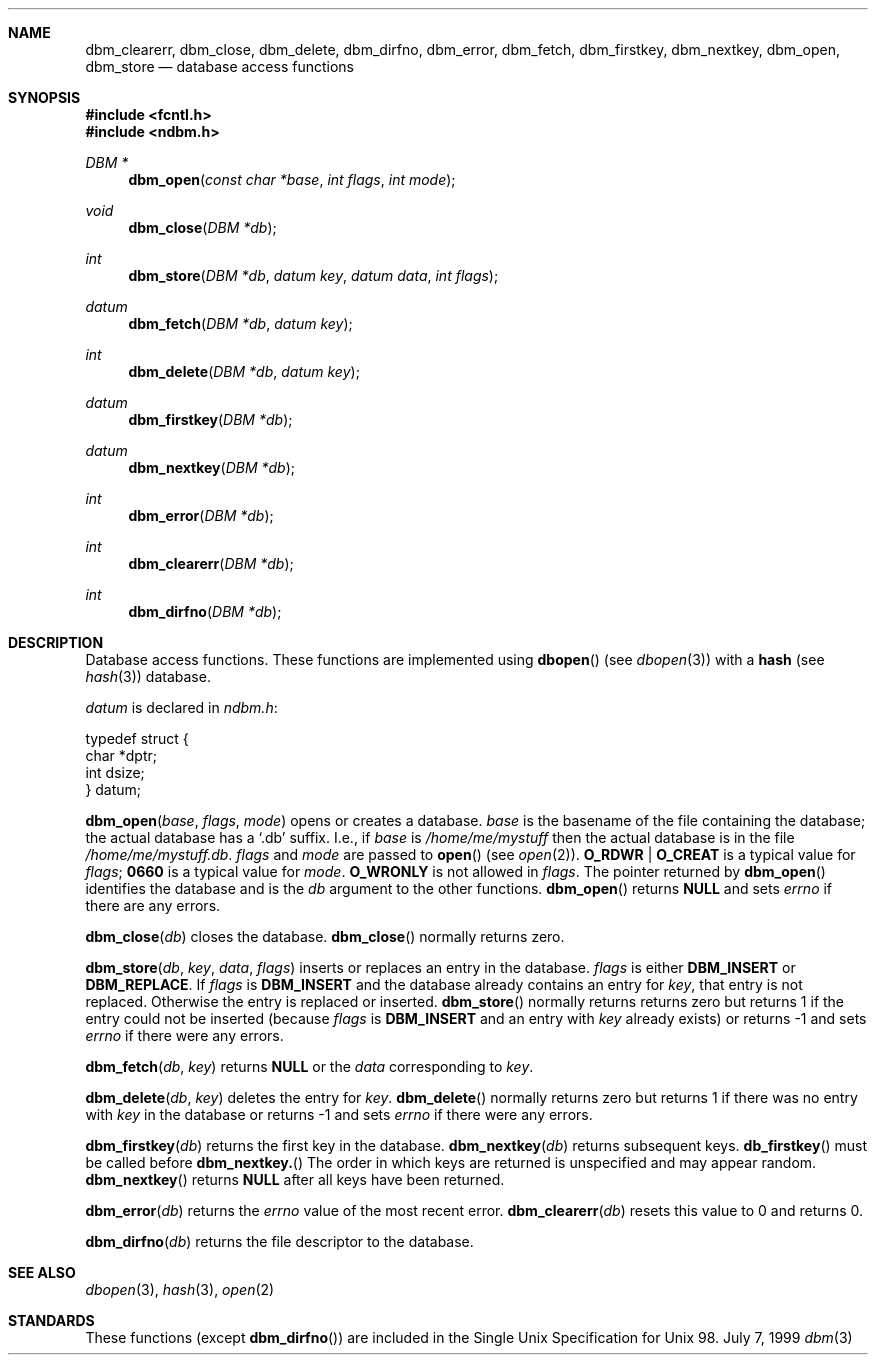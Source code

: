.\" Copyright (c) 1999 Tim Singletary
.\" No copyright is claimed.
.\"
.\" THIS SOFTWARE IS PROVIDED BY THE AUTHOR AND CONTRIBUTORS ``AS IS'' AND
.\" ANY EXPRESS OR IMPLIED WARRANTIES, INCLUDING, BUT NOT LIMITED TO, THE
.\" IMPLIED WARRANTIES OF MERCHANTABILITY AND FITNESS FOR A PARTICULAR PURPOSE
.\" ARE DISCLAIMED.  IN NO EVENT SHALL THE AUTHOR OR CONTRIBUTORS BE LIABLE
.\" FOR ANY DIRECT, INDIRECT, INCIDENTAL, SPECIAL, EXEMPLARY, OR CONSEQUENTIAL
.\" DAMAGES (INCLUDING, BUT NOT LIMITED TO, PROCUREMENT OF SUBSTITUTE GOODS
.\" OR SERVICES; LOSS OF USE, DATA, OR PROFITS; OR BUSINESS INTERRUPTION)
.\" HOWEVER CAUSED AND ON ANY THEORY OF LIABILITY, WHETHER IN CONTRACT, STRICT
.\" LIABILITY, OR TORT (INCLUDING NEGLIGENCE OR OTHERWISE) ARISING IN ANY WAY
.\" OUT OF THE USE OF THIS SOFTWARE, EVEN IF ADVISED OF THE POSSIBILITY OF
.\" SUCH DAMAGE.
.\"
.\" $FreeBSD$
.\"
.\" Note: The date here should be updated whenever a non-trivial
.\" change is made to the manual page.
.Dd July 7, 1999
.Dt dbm 3
.Sh NAME
.Nm dbm_clearerr Ns No ,
.Nm dbm_close Ns No ,
.Nm dbm_delete Ns No ,
.Nm dbm_dirfno Ns No ,
.Nm dbm_error Ns No ,
.Nm dbm_fetch Ns No ,
.Nm dbm_firstkey Ns No ,
.Nm dbm_nextkey Ns No ,
.Nm dbm_open Ns No ,
.Nm dbm_store
.Nd database access functions
.Sh SYNOPSIS
.Fd #include <fcntl.h>
.Fd #include <ndbm.h>
.Ft DBM *
.Fn dbm_open "const char *base" "int flags" "int mode"
.Ft void
.Fn dbm_close "DBM *db"
.Ft int
.Fn dbm_store "DBM *db" "datum key" "datum data" "int flags"
.Ft datum
.Fn dbm_fetch "DBM *db" "datum key"
.Ft int
.Fn dbm_delete "DBM *db" "datum key"
.Ft datum
.Fn dbm_firstkey "DBM *db"
.Ft datum
.Fn dbm_nextkey "DBM *db"
.Ft int
.Fn dbm_error "DBM *db"
.Ft int
.Fn dbm_clearerr "DBM *db"
.Ft int
.Fn dbm_dirfno "DBM *db"

.Sh DESCRIPTION
Database access functions.
These functions are implemented using 
.Fn dbopen 
(see
.Xr dbopen 3 Ns No )
with a 
.Nm hash 
(see
.Xr hash 3 Ns No )
database.

.Fa datum
is declared in
.Pa ndbm.h Ns No :
.Bd -literal
typedef struct {
        char *dptr;
        int dsize;
} datum;
.Ed


.Fn dbm_open base flags mode
opens or creates a database.
.Fa base No is the basename of the file containing 
the database; the actual database has a
.Sq .db 
suffix.  I.e., if
.Fa base
is
.Pa /home/me/mystuff
then the actual database is in the file
.Pa /home/me/mystuff.db Ns No .
.Fa flags No and
.Fa mode No are passed to
.Fn open No (see
.Xr open 2 Ns No ).
.Li O_RDWR | O_CREAT
is a typical value for
.Fa flags Ns No ;
.Li 0660
is a typical value for
.Fa mode Ns No .
.Li O_WRONLY 
is not allowed in
.Fa flags Ns No .
The pointer returned by
.Fn dbm_open
identifies the database and is the
.Fa db
argument to the other functions.
.Fn dbm_open 
returns 
.Li NULL 
and sets 
.Va errno
if there are any errors.

.Fn dbm_close db
closes the database.
.Fn dbm_close
normally returns zero.

.Fn dbm_store db key data flags
inserts or replaces an entry in the database.  
.Fa flags No is either 
.Li DBM_INSERT 
or 
.Li DBM_REPLACE Ns No .  
If 
.Fa flags 
is
.Li DBM_INSERT 
and the database already contains an entry for
.Fa key Ns No , 
that entry is not replaced.  Otherwise the entry is replaced or inserted.  
.Fn dbm_store
normally returns returns zero but returns 1 if the entry could not be
inserted (because 
.Fa flags
is
.Li DBM_INSERT 
and an entry with
.Fa key
already exists) or returns -1 and sets
.Va errno
if there were any errors.

.Fn dbm_fetch db key
returns 
.Li NULL 
or the
.Fa data 
corresponding to 
.Fa key Ns No .

.Fn dbm_delete db key
deletes the entry for
.Fa key Ns No .
.Fn dbm_delete
normally returns zero but returns 1 if there was no entry with
.Fa key
in the database or returns -1 and sets 
.Va errno 
if there were any errors.

.Fn dbm_firstkey db
returns the first key in the database.
.Fn dbm_nextkey db
returns subsequent keys.  
.Fn db_firstkey 
must be called before 
.Fn dbm_nextkey.
The order in which keys are returned is unspecified and may appear
random.
.Fn dbm_nextkey
returns 
.Li NULL 
after all keys have been returned.

.Fn dbm_error db
returns the 
.Va errno
value of the most recent error.
.Fn dbm_clearerr db
resets this value to 0 and returns 0.

.Fn dbm_dirfno db
returns the file descriptor to the database.


.Sh SEE ALSO
.Xr dbopen 3 Ns ,
.Xr hash 3 Ns ,
.Xr open 2

.Sh STANDARDS
These functions (except 
.Fn dbm_dirfno Ns No )
are included in the Single Unix Specification for Unix 98.  


